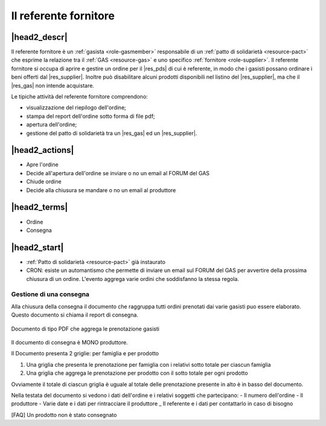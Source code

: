 .. _role-gasreferrersupplier:

Il referente fornitore
======================

|head2_descr|
-------------

Il referente fornitore è un :ref:`gasista <role-gasmember>` responsabile di un :ref:`patto di solidarietà <resource-pact>` che esprime la relazione tra il :ref:`GAS <resource-gas>` e uno specifico :ref:`fornitore <role-supplier>`.
Il referente fornitore si occupa di aprire e gestire un ordine per il |res_pds| di cui è referente, in modo che i gasisti possano ordinare i beni offerti dal |res_supplier|. 
Inoltre può disabilitare alcuni prodotti disponibili nel listino del |res_supplier|, ma che il |res_gas| non intende acquistare.

Le tipiche attività del referente fornitore comprendono:

* visualizzazione del riepilogo dell'ordine;
* stampa del report dell'ordine sotto forma di file pdf;
* apertura dell'ordine;
* gestione del patto di solidarietà tra un |res_gas| ed un |res_supplier|.

|head2_actions|
---------------

* Apre l'ordine
* Decide all'apertura dell'ordine se inviare o no un email al FORUM del GAS

* Chiude ordine
* Decide alla chiusura se mandare o no un email al produttore


|head2_terms|
-------------

* Ordine
* Consegna

|head2_start|
-------------

* :ref:`Patto di solidarietà <resource-pact>` già instaurato




* CRON: esiste un automantismo che permette di inviare un email sul FORUM del GAS per avvertire della prossima chiusura di un ordine. L'evento aggrega varie ordini che soddisfanno la stessa regola.


Gestione di una consegna
++++++++++++++++++++++++

Alla chiusura della consegna il documento che raggruppa tutti ordini prenotati dai varie gasisti puo essere elaborato. Questo documento si chiama il report di consegna. 


.. _Documento_ordine:

.. figure:: _static/ord_doc.png
    :alt: PDF che rissume le prenotazione gasisti
    :align: center

    Documento di tipo PDF che aggrega le prenotazione gasisti

Il documento di consegna è MONO produttore. 

Il Documento presenta 2 griglie: per famiglia e per prodotto

1) Una griglia che presenta le prenotazione per famiglia con i relativi sotto totale per ciascun famiglia

2) Una griglia che aggrega le prenotazione per prodotto con il sotto totale per ogni prodotto

Ovviamente il totale di ciascun griglia è uguale al totale delle prenotazione presente in alto è in basso del documento.

Nella testata del documento si vedono i dati dell'ordine e i relativi soggetti che partecipano:
- Il numero dell'ordine
- Il produttore
- Varie date e i dati per rintracciare il produttore
_ Il referente e i dati per contattarlo in caso di bisogno


[FAQ] Un prodotto non è stato consegnato
